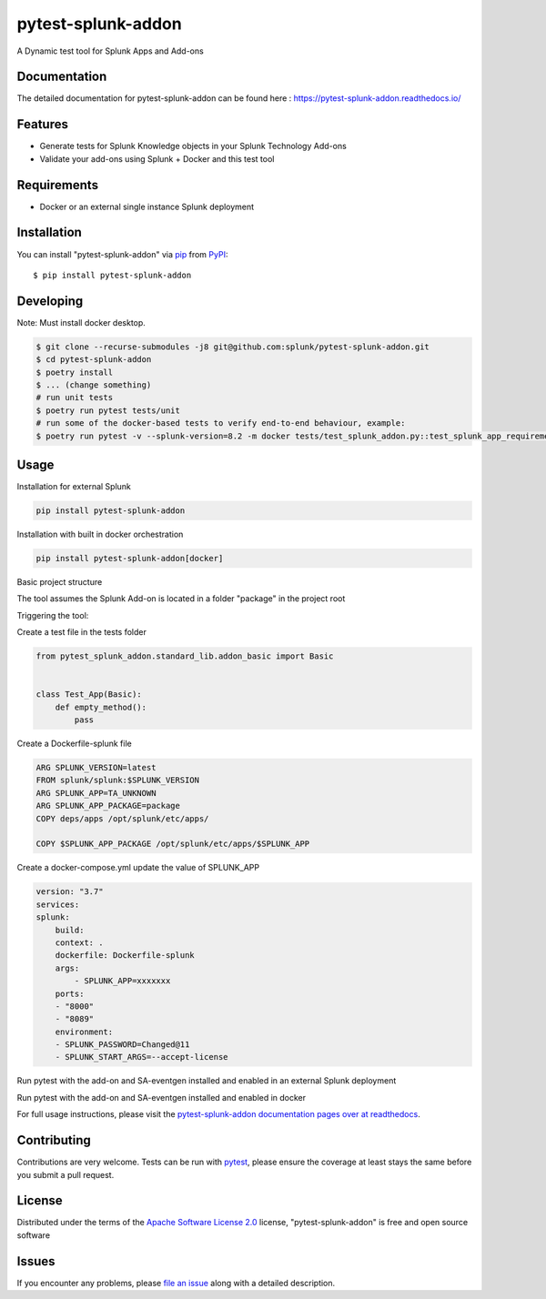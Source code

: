 ===================
pytest-splunk-addon
===================

.. image:: https://img.shields.io/pypi/v/pytest-splunk-addon.svg
    :target: https://pypi.org/project/pytest-splunk-addon
    :alt: PyPI version

.. image:: https://img.shields.io/pypi/pyversions/pytest-splunk-addon.svg
    :target: https://pypi.org/project/pytest-splunk-addon
    :alt: Python versions


A Dynamic test tool for Splunk Apps and Add-ons

Documentation
---------------
The detailed documentation for pytest-splunk-addon can be found here : `<https://pytest-splunk-addon.readthedocs.io/>`_

Features
--------

* Generate tests for Splunk Knowledge objects in your Splunk Technology Add-ons
* Validate your add-ons using Splunk + Docker and this test tool



Requirements
------------

* Docker or an external single instance Splunk deployment


Installation
------------

You can install "pytest-splunk-addon" via `pip`_ from `PyPI`_::

    $ pip install pytest-splunk-addon

Developing
------------

Note: Must install docker desktop.

.. code:: bash

    $ git clone --recurse-submodules -j8 git@github.com:splunk/pytest-splunk-addon.git
    $ cd pytest-splunk-addon
    $ poetry install
    $ ... (change something)
    # run unit tests
    $ poetry run pytest tests/unit
    # run some of the docker-based tests to verify end-to-end behaviour, example:
    $ poetry run pytest -v --splunk-version=8.2 -m docker tests/test_splunk_addon.py::test_splunk_app_requirements_modinput


Usage
-----

Installation for external Splunk

.. code:: bash

    pip install pytest-splunk-addon

Installation with built in docker orchestration

.. code:: bash

    pip install pytest-splunk-addon[docker]


Basic project structure

The tool assumes the Splunk Add-on is located in a folder "package" in the project root

Triggering the tool: 

Create a test file in the tests folder

.. code:: python3

    from pytest_splunk_addon.standard_lib.addon_basic import Basic


    class Test_App(Basic):
        def empty_method():
            pass

Create a Dockerfile-splunk file

.. code:: Dockerfile

    ARG SPLUNK_VERSION=latest
    FROM splunk/splunk:$SPLUNK_VERSION
    ARG SPLUNK_APP=TA_UNKNOWN
    ARG SPLUNK_APP_PACKAGE=package
    COPY deps/apps /opt/splunk/etc/apps/

    COPY $SPLUNK_APP_PACKAGE /opt/splunk/etc/apps/$SPLUNK_APP


Create a docker-compose.yml update the value of SPLUNK_APP

.. code:: yaml

    version: "3.7"
    services:
    splunk:
        build:
        context: .
        dockerfile: Dockerfile-splunk
        args:
            - SPLUNK_APP=xxxxxxx
        ports:
        - "8000"
        - "8089"
        environment:
        - SPLUNK_PASSWORD=Changed@11
        - SPLUNK_START_ARGS=--accept-license

Run pytest with the add-on and SA-eventgen installed and enabled in an external Splunk deployment

.. code::: bash

        pytest \
        --splunk-type=external \
        --splunk-type=external \
        --splunk-host=splunk \
        --splunk-port=8089 \
        --splunk-password=Changed@11 \
        -v

Run pytest with the add-on and SA-eventgen installed and enabled in docker

.. code::: bash

        pytest \
        --splunk-password=Changed@11 \
        -v

For full usage instructions, please visit the `pytest-splunk-addon documentation pages over at readthedocs`_.

Contributing
------------
Contributions are very welcome. Tests can be run with `pytest`_, please ensure
the coverage at least stays the same before you submit a pull request.

License
-------

Distributed under the terms of the `Apache Software License 2.0`_ license, "pytest-splunk-addon" is free and open source software


Issues
------

If you encounter any problems, please `file an issue`_ along with a detailed description.

.. _`pytest-splunk-addon documentation pages over at readthedocs`: https://pytest-splunk-addon.readthedocs.io/en/latest/
.. _`Apache Software License 2.0`: http://www.apache.org/licenses/LICENSE-2.0
.. _`file an issue`: https://github.com/splunk/pytest-splunk-addon/issues
.. _`pytest`: https://github.com/pytest-dev/pytest
.. _`pip`: https://pypi.org/project/pip/
.. _`PyPI`: https://pypi.org/project
